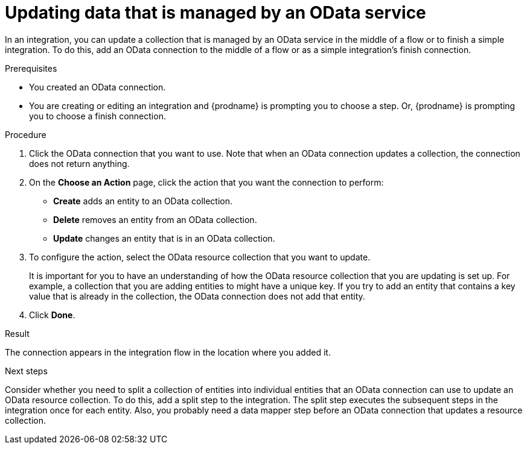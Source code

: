 // This module is included in the following assemblies:
// as_connecting-to-odata.adoc

[id='adding-odata-connections-write_{context}']
= Updating data that is managed by an OData service 

In an integration, you can update a collection that is managed by an OData service in the middle 
of a flow or to finish
a simple integration. To do this, add an OData connection to the middle of 
a flow or as a simple integration's 
finish connection. 

.Prerequisites
* You created an OData connection.
* You are creating or editing an integration and {prodname} is
prompting you to choose a step. Or, {prodname} is 
prompting you to choose a finish connection.  

.Procedure

. Click the OData connection that you want to use. Note that when 
an OData connection updates a collection, the connection does not return anything.  

. On the *Choose an Action* page, click the action that you want the 
connection to perform:  
+
* *Create* adds an entity to an OData collection. 
* *Delete* removes an entity from an OData collection. 
* *Update* changes an entity that is in an OData collection. 

. To configure the action, select the OData resource collection that
you want to update. 
+

It is important for you to have an understanding of how the 
OData resource collection that you are updating is set up. For example, 
a collection that you are adding entities to might have 
a unique key. If you try to add an entity that contains a key value that
is already in the collection, the OData connection does not add that entity. 

. Click *Done*. 

.Result
The connection appears in the integration flow in the location where
you added it. 

.Next steps
Consider whether you need to split a collection of entities  
into individual entities that an OData connection can use to update 
an OData resource collection.
To do this, add a split step to the integration. The split step 
executes the subsequent steps in the integration once for each entity. 
Also, you probably need a data mapper step before an OData  
connection that updates a resource collection. 
